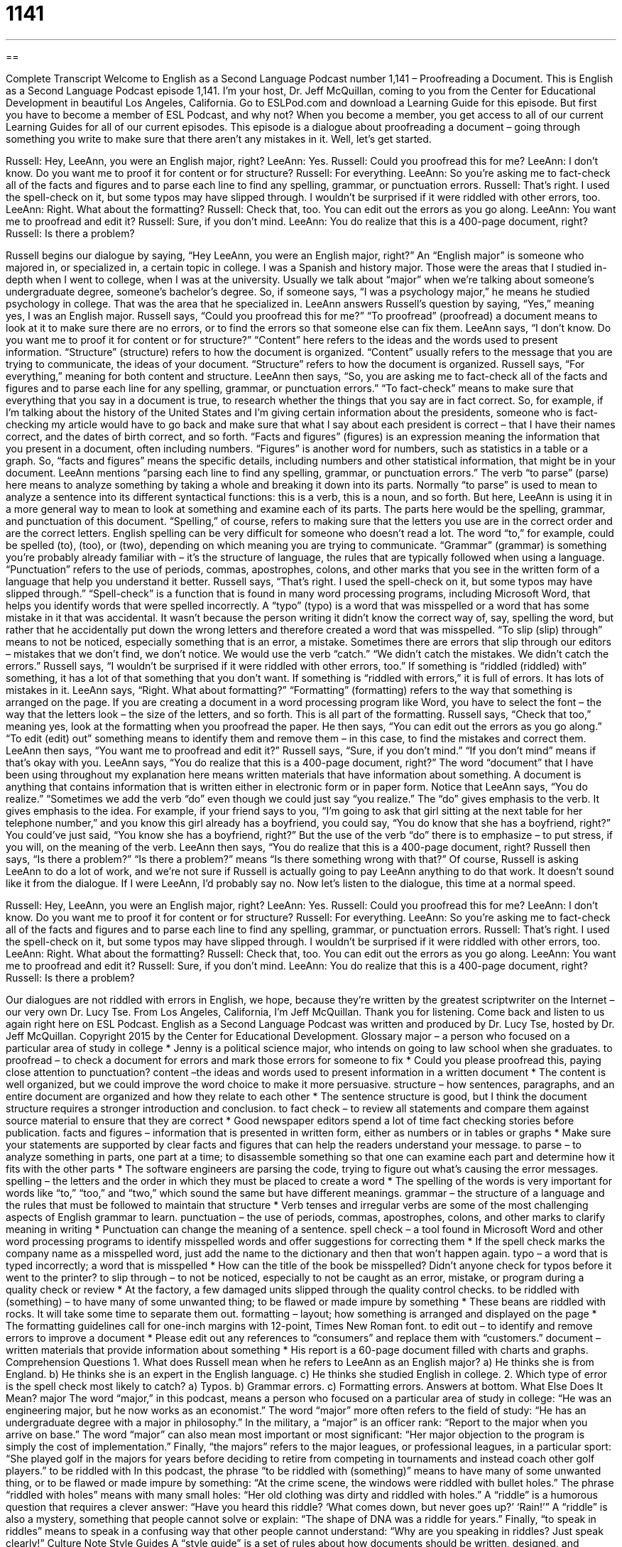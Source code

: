 = 1141
:toc: left
:toclevels: 3
:sectnums:
:stylesheet: ../../../myAdocCss.css

'''

== 

Complete Transcript
Welcome to English as a Second Language Podcast number 1,141 – Proofreading a Document.
This is English as a Second Language Podcast episode 1,141. I’m your host, Dr. Jeff McQuillan, coming to you from the Center for Educational Development in beautiful Los Angeles, California.
Go to ESLPod.com and download a Learning Guide for this episode. But first you have to become a member of ESL Podcast, and why not? When you become a member, you get access to all of our current Learning Guides for all of our current episodes.
This episode is a dialogue about proofreading a document – going through something you write to make sure that there aren’t any mistakes in it. Well, let’s get started.
[start of dialogue]
Russell: Hey, LeeAnn, you were an English major, right?
LeeAnn: Yes.
Russell: Could you proofread this for me?
LeeAnn: I don’t know. Do you want me to proof it for content or for structure?
Russell: For everything.
LeeAnn: So you’re asking me to fact-check all of the facts and figures and to parse each line to find any spelling, grammar, or punctuation errors.
Russell: That’s right. I used the spell-check on it, but some typos may have slipped through. I wouldn’t be surprised if it were riddled with other errors, too.
LeeAnn: Right. What about the formatting?
Russell: Check that, too. You can edit out the errors as you go along.
LeeAnn: You want me to proofread and edit it?
Russell: Sure, if you don’t mind.
LeeAnn: You do realize that this is a 400-page document, right?
Russell: Is there a problem?
[end of dialogue]
Russell begins our dialogue by saying, “Hey LeeAnn, you were an English major, right?” An “English major” is someone who majored in, or specialized in, a certain topic in college. I was a Spanish and history major. Those were the areas that I studied in-depth when I went to college, when I was at the university. Usually we talk about “major” when we’re talking about someone’s undergraduate degree, someone’s bachelor’s degree. So, if someone says, “I was a psychology major,” he means he studied psychology in college. That was the area that he specialized in.
LeeAnn answers Russell’s question by saying, “Yes,” meaning yes, I was an English major. Russell says, “Could you proofread this for me?” “To proofread” (proofread) a document means to look at it to make sure there are no errors, or to find the errors so that someone else can fix them. LeeAnn says, “I don’t know. Do you want me to proof it for content or for structure?”
“Content” here refers to the ideas and the words used to present information. “Structure” (structure) refers to how the document is organized. “Content” usually refers to the message that you are trying to communicate, the ideas of your document. “Structure” refers to how the document is organized. Russell says, “For everything,” meaning for both content and structure. LeeAnn then says, “So, you are asking me to fact-check all of the facts and figures and to parse each line for any spelling, grammar, or punctuation errors.”
“To fact-check” means to make sure that everything that you say in a document is true, to research whether the things that you say are in fact correct. So, for example, if I’m talking about the history of the United States and I’m giving certain information about the presidents, someone who is fact-checking my article would have to go back and make sure that what I say about each president is correct – that I have their names correct, and the dates of birth correct, and so forth.
“Facts and figures” (figures) is an expression meaning the information that you present in a document, often including numbers. “Figures” is another word for numbers, such as statistics in a table or a graph. So, “facts and figures” means the specific details, including numbers and other statistical information, that might be in your document. LeeAnn mentions “parsing each line to find any spelling, grammar, or punctuation errors.”
The verb “to parse” (parse) here means to analyze something by taking a whole and breaking it down into its parts. Normally “to parse” is used to mean to analyze a sentence into its different syntactical functions: this is a verb, this is a noun, and so forth. But here, LeeAnn is using it in a more general way to mean to look at something and examine each of its parts. The parts here would be the spelling, grammar, and punctuation of this document.
“Spelling,” of course, refers to making sure that the letters you use are in the correct order and are the correct letters. English spelling can be very difficult for someone who doesn’t read a lot. The word “to,” for example, could be spelled (to), (too), or (two), depending on which meaning you are trying to communicate.
“Grammar” (grammar) is something you’re probably already familiar with – it’s the structure of language, the rules that are typically followed when using a language. “Punctuation” refers to the use of periods, commas, apostrophes, colons, and other marks that you see in the written form of a language that help you understand it better.
Russell says, “That’s right. I used the spell-check on it, but some typos may have slipped through.” “Spell-check” is a function that is found in many word processing programs, including Microsoft Word, that helps you identify words that were spelled incorrectly. A “typo” (typo) is a word that was misspelled or a word that has some mistake in it that was accidental. It wasn’t because the person writing it didn’t know the correct way of, say, spelling the word, but rather that he accidentally put down the wrong letters and therefore created a word that was misspelled.
“To slip (slip) through” means to not be noticed, especially something that is an error, a mistake. Sometimes there are errors that slip through our editors – mistakes that we don’t find, we don’t notice. We would use the verb “catch.” “We didn’t catch the mistakes. We didn’t catch the errors.” Russell says, “I wouldn’t be surprised if it were riddled with other errors, too.” If something is “riddled (riddled) with” something, it has a lot of that something that you don’t want. If something is “riddled with errors,” it is full of errors. It has lots of mistakes in it.
LeeAnn says, “Right. What about formatting?” “Formatting” (formatting) refers to the way that something is arranged on the page. If you are creating a document in a word processing program like Word, you have to select the font – the way that the letters look – the size of the letters, and so forth. This is all part of the formatting. Russell says, “Check that too,” meaning yes, look at the formatting when you proofread the paper.
He then says, “You can edit out the errors as you go along.” “To edit (edit) out” something means to identify them and remove them – in this case, to find the mistakes and correct them. LeeAnn then says, “You want me to proofread and edit it?” Russell says, “Sure, if you don’t mind.” “If you don’t mind” means if that’s okay with you.
LeeAnn says, “You do realize that this is a 400-page document, right?” The word “document” that I have been using throughout my explanation here means written materials that have information about something. A document is anything that contains information that is written either in electronic form or in paper form. Notice that LeeAnn says, “You do realize.” “Sometimes we add the verb “do” even though we could just say “you realize.” The “do” gives emphasis to the verb. It gives emphasis to the idea.
For example, if your friend says to you, “I’m going to ask that girl sitting at the next table for her telephone number,” and you know this girl already has a boyfriend, you could say, “You do know that she has a boyfriend, right?” You could’ve just said, “You know she has a boyfriend, right?” But the use of the verb “do” there is to emphasize – to put stress, if you will, on the meaning of the verb. LeeAnn then says, “You do realize that this is a 400-page document, right?
Russell then says, “Is there a problem?” “Is there a problem?” means “Is there something wrong with that?” Of course, Russell is asking LeeAnn to do a lot of work, and we’re not sure if Russell is actually going to pay LeeAnn anything to do that work. It doesn’t sound like it from the dialogue. If I were LeeAnn, I’d probably say no.
Now let’s listen to the dialogue, this time at a normal speed.
[start of dialogue]
Russell: Hey, LeeAnn, you were an English major, right?
LeeAnn: Yes.
Russell: Could you proofread this for me?
LeeAnn: I don’t know. Do you want me to proof it for content or for structure?
Russell: For everything.
LeeAnn: So you’re asking me to fact-check all of the facts and figures and to parse each line to find any spelling, grammar, or punctuation errors.
Russell: That’s right. I used the spell-check on it, but some typos may have slipped through. I wouldn’t be surprised if it were riddled with other errors, too.
LeeAnn: Right. What about the formatting?
Russell: Check that, too. You can edit out the errors as you go along.
LeeAnn: You want me to proofread and edit it?
Russell: Sure, if you don’t mind.
LeeAnn: You do realize that this is a 400-page document, right?
Russell: Is there a problem?
[end of dialogue]
Our dialogues are not riddled with errors in English, we hope, because they’re written by the greatest scriptwriter on the Internet – our very own Dr. Lucy Tse.
From Los Angeles, California, I’m Jeff McQuillan. Thank you for listening. Come back and listen to us again right here on ESL Podcast.
English as a Second Language Podcast was written and produced by Dr. Lucy Tse, hosted by Dr. Jeff McQuillan. Copyright 2015 by the Center for Educational Development.
Glossary
major – a person who focused on a particular area of study in college
* Jenny is a political science major, who intends on going to law school when she graduates.
to proofread – to check a document for errors and mark those errors for someone to fix
* Could you please proofread this, paying close attention to punctuation?
content –the ideas and words used to present information in a written document
* The content is well organized, but we could improve the word choice to make it more persuasive.
structure – how sentences, paragraphs, and an entire document are organized and how they relate to each other
* The sentence structure is good, but I think the document structure requires a stronger introduction and conclusion.
to fact check – to review all statements and compare them against source material to ensure that they are correct
* Good newspaper editors spend a lot of time fact checking stories before publication.
facts and figures – information that is presented in written form, either as numbers or in tables or graphs
* Make sure your statements are supported by clear facts and figures that can help the readers understand your message.
to parse – to analyze something in parts, one part at a time; to disassemble something so that one can examine each part and determine how it fits with the other parts
* The software engineers are parsing the code, trying to figure out what’s causing the error messages.
spelling – the letters and the order in which they must be placed to create a word
* The spelling of the words is very important for words like “to,” “too,” and “two,” which sound the same but have different meanings.
grammar – the structure of a language and the rules that must be followed to maintain that structure
* Verb tenses and irregular verbs are some of the most challenging aspects of English grammar to learn.
punctuation – the use of periods, commas, apostrophes, colons, and other marks to clarify meaning in writing
* Punctuation can change the meaning of a sentence.
spell check – a tool found in Microsoft Word and other word processing programs to identify misspelled words and offer suggestions for correcting them
* If the spell check marks the company name as a misspelled word, just add the name to the dictionary and then that won’t happen again.
typo – a word that is typed incorrectly; a word that is misspelled
* How can the title of the book be misspelled? Didn’t anyone check for typos before it went to the printer?
to slip through – to not be noticed, especially to not be caught as an error, mistake, or program during a quality check or review
* At the factory, a few damaged units slipped through the quality control checks.
to be riddled with (something) – to have many of some unwanted thing; to be flawed or made impure by something
* These beans are riddled with rocks. It will take some time to separate them out.
formatting – layout; how something is arranged and displayed on the page
* The formatting guidelines call for one-inch margins with 12-point, Times New Roman font.
to edit out – to identify and remove errors to improve a document
* Please edit out any references to “consumers” and replace them with “customers.”
document – written materials that provide information about something
* His report is a 60-page document filled with charts and graphs.
Comprehension Questions
1. What does Russell mean when he refers to LeeAnn as an English major?
a) He thinks she is from England.
b) He thinks she is an expert in the English language.
c) He thinks she studied English in college.
2. Which type of error is the spell check most likely to catch?
a) Typos.
b) Grammar errors.
c) Formatting errors.
Answers at bottom.
What Else Does It Mean?
major
The word “major,” in this podcast, means a person who focused on a particular area of study in college: “He was an engineering major, but he now works as an economist.” The word “major” more often refers to the field of study: “He has an undergraduate degree with a major in philosophy.” In the military, a “major” is an officer rank: “Report to the major when you arrive on base.” The word “major” can also mean most important or most significant: “Her major objection to the program is simply the cost of implementation.” Finally, “the majors” refers to the major leagues, or professional leagues, in a particular sport: “She played golf in the majors for years before deciding to retire from competing in tournaments and instead coach other golf players.”
to be riddled with
In this podcast, the phrase “to be riddled with (something)” means to have many of some unwanted thing, or to be flawed or made impure by something: “At the crime scene, the windows were riddled with bullet holes.” The phrase “riddled with holes” means with many small holes: “Her old clothing was dirty and riddled with holes.” A “riddle” is a humorous question that requires a clever answer: “Have you heard this riddle? ‘What comes down, but never goes up?’ ‘Rain!’” A “riddle” is also a mystery, something that people cannot solve or explain: “The shape of DNA was a riddle for years.” Finally, “to speak in riddles” means to speak in a confusing way that other people cannot understand: “Why are you speaking in riddles? Just speak clearly!”
Culture Note
Style Guides
A “style guide” is a set of rules about how documents should be written, designed, and produced. They are created and followed to “ensure” (make sure something happens) “consistency” (happening the same way every time) and “uniformity” (with all items being the same, without variation) in an organization’s written materials in the belief that this improves communication.
Style guides cover many topics, including whether numbers should be “spelled out” (written with words) or written with “digits” (in numerals), whether “gray” or “grey” is the preferred spelling of the color, and whether commas should be placed before the “and” in a list. They also cover “line spacing” (how much vertical room there should be between lines of text), the font and size of headings and titles, the information placed in “headers” and “footers” (information that appears at the top and bottom of each page), and the size of “margins” (how much white space is at the top, bottom, and sides of pages).
Most publications have their own style guide, which authors are requested to follow and editors are expected to “enforce” (make sure that the rules are followed). Many universities and large corporations have their own styles guides. Smaller businesses generally follow one of the “established” (well known and with a long history) style guides, such as:
? “AP Style” (The Associated Press Stylebook)
? “The MLA Handbook” (Modern Language Association Handbook for Writers of Research Papers)
? “The APA Style Guide” (American Psychological Association)
? “The Chicago Manual of Style”
Comprehension Answers
1 - c
2 - a